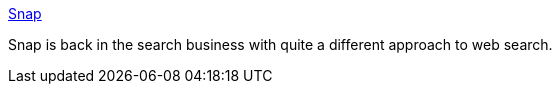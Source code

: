 :jbake-type: post
:jbake-status: published
:jbake-title: Snap
:jbake-tags: web,search,_mois_oct.,_année_2004
:jbake-date: 2004-10-07
:jbake-depth: ../
:jbake-uri: shaarli/1097134523000.adoc
:jbake-source: https://nicolas-delsaux.hd.free.fr/Shaarli?searchterm=http%3A%2F%2Fwww.snap.com%2F&searchtags=web+search+_mois_oct.+_ann%C3%A9e_2004
:jbake-style: shaarli

http://www.snap.com/[Snap]

Snap is back in the search business with quite a different approach to web search.
